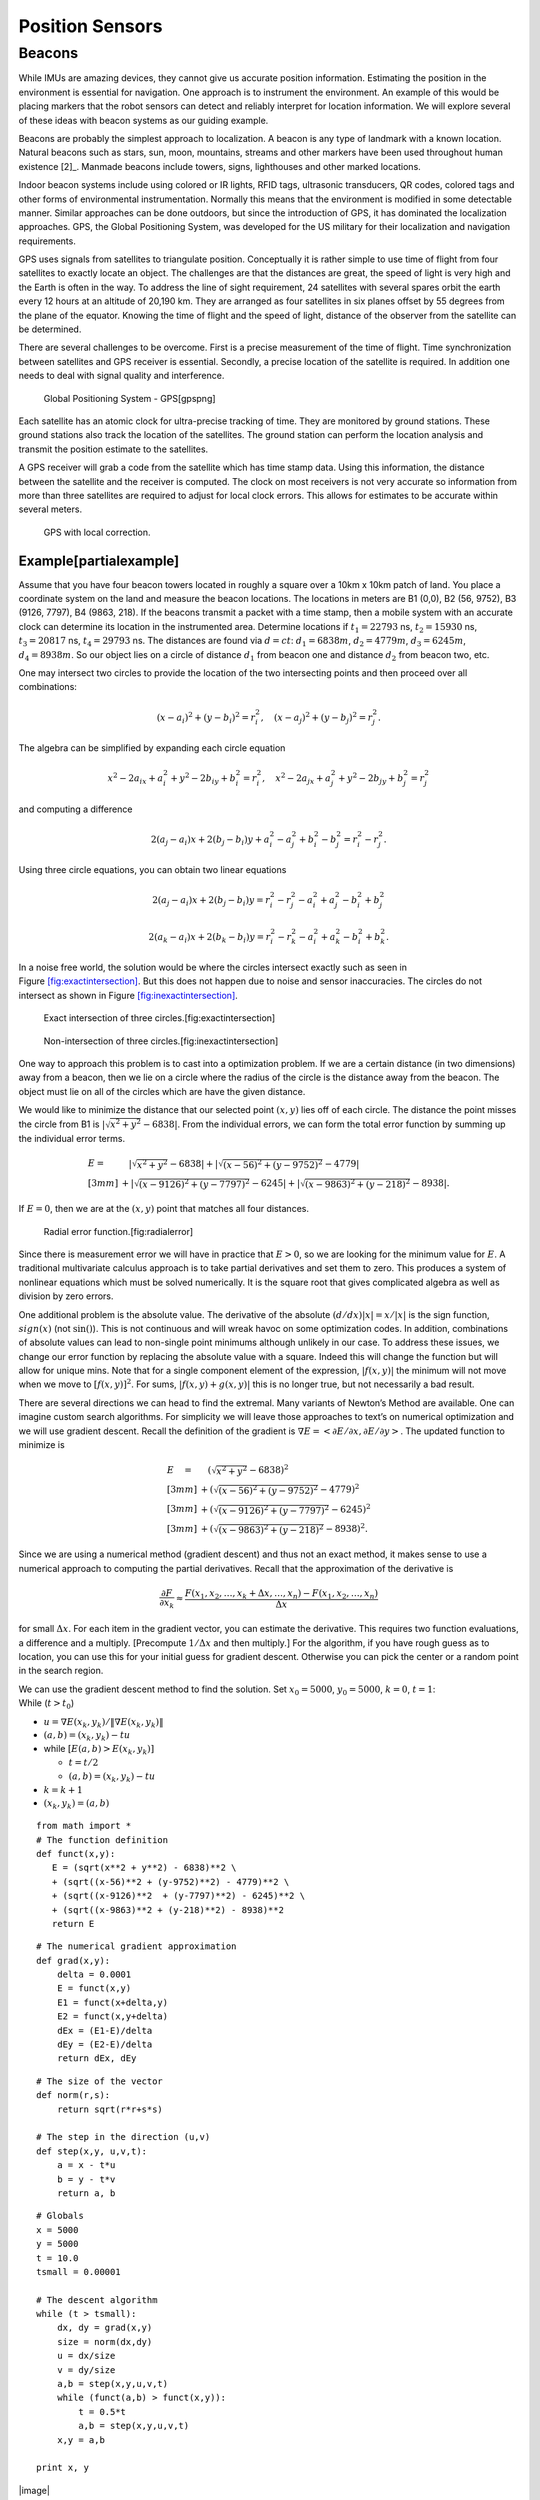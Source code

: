 Position Sensors
----------------

Beacons
~~~~~~~

While IMUs are amazing devices, they cannot give us accurate position
information. Estimating the position in the environment is essential for
navigation. One approach is to instrument the environment. An example of
this would be placing markers that the robot sensors can detect and
reliably interpret for location information. We will explore several of
these ideas with beacon systems as our guiding example.

Beacons are probably the simplest approach to localization. A beacon is
any type of landmark with a known location. Natural beacons such as
stars, sun, moon, mountains, streams and other markers have been used
throughout human existence [2]_. Manmade beacons include towers, signs,
lighthouses and other marked locations.

Indoor beacon systems include using colored or IR lights, RFID tags,
ultrasonic transducers, QR codes, colored tags and other forms of
environmental instrumentation. Normally this means that the environment
is modified in some detectable manner. Similar approaches can be done
outdoors, but since the introduction of GPS, it has dominated the
localization approaches. GPS, the Global Positioning System, was
developed for the US military for their localization and navigation
requirements.

GPS uses signals from satellites to triangulate position. Conceptually
it is rather simple to use time of flight from four satellites to
exactly locate an object. The challenges are that the distances are
great, the speed of light is very high and the Earth is often in the
way. To address the line of sight requirement, 24 satellites with
several spares orbit the earth every 12 hours at an altitude of 20,190
km. They are arranged as four satellites in six planes offset by 55
degrees from the plane of the equator. Knowing the time of flight and
the speed of light, distance of the observer from the satellite can be
determined.

There are several challenges to be overcome. First is a precise
measurement of the time of flight. Time synchronization between
satellites and GPS receiver is essential. Secondly, a precise location
of the satellite is required. In addition one needs to deal with signal
quality and interference.

.. raw:: latex

   \centering

.. figure:: sensor/gps
   :alt: Global Positioning System - GPS[gpspng]

   Global Positioning System - GPS[gpspng]

Each satellite has an atomic clock for ultra-precise tracking of time.
They are monitored by ground stations. These ground stations also track
the location of the satellites. The ground station can perform the
location analysis and transmit the position estimate to the satellites.

A GPS receiver will grab a code from the satellite which has time stamp
data. Using this information, the distance between the satellite and the
receiver is computed. The clock on most receivers is not very accurate
so information from more than three satellites are required to adjust
for local clock errors. This allows for estimates to be accurate within
several meters.

.. raw:: latex

   \centering

.. figure:: sensor/dgps
   :alt: GPS with local correction.

   GPS with local correction.

Example[partialexample]
'''''''''''''''''''''''

Assume that you have four beacon towers located in roughly a square over
a 10km x 10km patch of land. You place a coordinate system on the land
and measure the beacon locations. The locations in meters are B1 (0,0),
B2 (56, 9752), B3 (9126, 7797), B4 (9863, 218). If the beacons transmit
a packet with a time stamp, then a mobile system with an accurate clock
can determine its location in the instrumented area. Determine locations
if :math:`t_1 = 22793` ns, :math:`t_2 = 15930` ns, :math:`t_3 = 20817`
ns, :math:`t_4 =  29793` ns. The distances are found via :math:`d = ct`:
:math:`d_1 = 6838 m`, :math:`d_2 = 4779 m`, :math:`d_3 = 6245 m`,
:math:`d_4 = 8938 m`. So our object lies on a circle of distance
:math:`d_1` from beacon one and distance :math:`d_2` from beacon two,
etc.

One may intersect two circles to provide the location of the two
intersecting points and then proceed over all combinations:

.. math:: (x-a_i)^2 + (y-b_i)^2 = r_i^2 , \quad (x-a_j)^2 + (y-b_j)^2 = r_j^2 .

The algebra can be simplified by expanding each circle equation

.. math:: x^2 - 2a_ix + a_i^2 + y^2 - 2b_iy + b_i^2 = r_i^2 , \quad x^2 - 2a_jx + a_j^2 + y^2 - 2b_jy + b_j^2 = r_j^2

and computing a difference

.. math:: 2(a_j-a_i)x + 2(b_j-b_i)y + a_i^2-a_j^2 + b_i^2-b_j^2 = r_i^2 - r_j^2 .

Using three circle equations, you can obtain two linear equations

.. math:: 2(a_j-a_i)x + 2(b_j-b_i)y  = r_i^2 - r_j^2 - a_i^2 + a_j^2 - b_i^2 + b_j^2

.. math:: 2(a_k-a_i)x + 2(b_k-b_i)y = r_i^2 - r_k^2  - a_i^2 + a_k^2 - b_i^2  + b_k^2  .

In a noise free world, the solution would be where the circles intersect
exactly such as seen in
Figure \ `[fig:exactintersection] <#fig:exactintersection>`__. But this
does not happen due to noise and sensor inaccuracies. The circles do not
intersect as shown in
Figure \ `[fig:inexactintersection] <#fig:inexactintersection>`__.

.. raw:: latex

   \centering

.. figure:: math/hough1
   :alt: Exact intersection of three circles.[fig:exactintersection]

   Exact intersection of three circles.[fig:exactintersection]

.. raw:: latex

   \centering

.. figure:: math/hough2
   :alt: Non-intersection of three circles.[fig:inexactintersection]

   Non-intersection of three circles.[fig:inexactintersection]

One way to approach this problem is to cast into a optimization problem.
If we are a certain distance (in two dimensions) away from a beacon,
then we lie on a circle where the radius of the circle is the distance
away from the beacon. The object must lie on all of the circles which
are have the given distance.

We would like to minimize the distance that our selected point
:math:`(x,y)` lies off of each circle. The distance the point misses the
circle from B1 is :math:`|\sqrt{x^2 + y^2} - 6838|`. From the individual
errors, we can form the total error function by summing up the
individual error terms.

.. math::

   \begin{array}{ll}
   E = & \quad  |\sqrt{x^2 + y^2} - 6838|    
    + |\sqrt{(x-56)^2 + (y-9752)^2} - 4779|     \\[3mm]
   & + |\sqrt{(x-9126)^2  + (y-7797)^2} - 6245|    
    + |\sqrt{(x-9863)^2 + (y-218)^2} - 8938|  .
   \end{array}

If :math:`E=0`, then we are at the :math:`(x,y)` point that matches all
four distances.

.. raw:: latex

   \centering

.. figure:: sensor/circerror
   :alt: Radial error function.[fig:radialerror]

   Radial error function.[fig:radialerror]

Since there is measurement error we will have in practice that
:math:`E > 0`, so we are looking for the minimum value for :math:`E`. A
traditional multivariate calculus approach is to take partial
derivatives and set them to zero. This produces a system of nonlinear
equations which must be solved numerically. It is the square root that
gives complicated algebra as well as division by zero errors.

One additional problem is the absolute value. The derivative of the
absolute :math:`(d/dx) |x| = x /|x|` is the sign function,
:math:`sign(x)` (not :math:`\sin ()`). This is not continuous and will
wreak havoc on some optimization codes. In addition, combinations of
absolute values can lead to non-single point minimums although unlikely
in our case. To address these issues, we change our error function by
replacing the absolute value with a square. Indeed this will change the
function but will allow for unique mins. Note that for a single
component element of the expression, :math:`|f(x,y)|` the minimum will
not move when we move to :math:`[f(x,y)]^2`. For sums,
:math:`|f(x,y) + g(x,y)|` this is no longer true, but not necessarily a
bad result.

There are several directions we can head to find the extremal. Many
variants of Newton’s Method are available. One can imagine custom search
algorithms. For simplicity we will leave those approaches to text’s on
numerical optimization and we will use gradient descent. Recall the
definition of the gradient is
:math:`\nabla E = \left< \partial E / \partial x, \partial E / \partial y \right>`.
The updated function to minimize is

.. math::

   \begin{array}{ll}
   E \quad = & \quad  \left(\sqrt{x^2 + y^2} - 6838\right)^2     \\[3mm]
    &+ \left(\sqrt{(x-56)^2 + (y-9752)^2} - 4779\right)^2    \\[3mm]
   & + \left(\sqrt{(x-9126)^2  + (y-7797)^2} - 6245\right)^2   \\[3mm]
   & + \left(\sqrt{(x-9863)^2 + (y-218)^2} - 8938\right)^2 .
   \end{array}

Since we are using a numerical method (gradient descent) and thus not an
exact method, it makes sense to use a numerical approach to computing
the partial derivatives. Recall that the approximation of the derivative
is

.. math:: \displaystyle \frac{\partial F}{\partial x_k} \approx \frac{F(x_1, x_2, \dots , x_k + \Delta x, \dots , x_n) - F(x_1, x_2, \dots  , x_n)}{\Delta x}

for small :math:`\Delta x`. For each item in the gradient vector, you
can estimate the derivative. This requires two function evaluations, a
difference and a multiply. [Precompute :math:`1/\Delta x` and then
multiply.] For the algorithm, if you have rough guess as to location,
you can use this for your initial guess for gradient descent. Otherwise
you can pick the center or a random point in the search region.

| We can use the gradient descent method to find the solution. Set
  :math:`x_0 = 5000`, :math:`y_0=5000`, :math:`k=0`, :math:`t=1`:
| While (:math:`t > t_0`)

-  :math:`u = \nabla E (x_k, y_k) /  \| \nabla E (x_k, y_k) \|`

-  :math:`(a,b) = (x_k,y_k) - t u`

-  while :math:`\left[ E(a,b) > E(x_k,y_k)\right]`

   -  :math:`t = t/2`

   -  :math:`(a,b) = (x_k,y_k) - t u`

-  :math:`k=k+1`

-  :math:`(x_k,y_k) = (a,b)`

::

    from math import *
    # The function definition
    def funct(x,y):
       E = (sqrt(x**2 + y**2) - 6838)**2 \
       + (sqrt((x-56)**2 + (y-9752)**2) - 4779)**2 \
       + (sqrt((x-9126)**2  + (y-7797)**2) - 6245)**2 \
       + (sqrt((x-9863)**2 + (y-218)**2) - 8938)**2
       return E

::

    # The numerical gradient approximation
    def grad(x,y):
        delta = 0.0001
        E = funct(x,y)
        E1 = funct(x+delta,y)
        E2 = funct(x,y+delta)
        dEx = (E1-E)/delta
        dEy = (E2-E)/delta
        return dEx, dEy

::

    # The size of the vector
    def norm(r,s):
        return sqrt(r*r+s*s)

    # The step in the direction (u,v)
    def step(x,y, u,v,t):
        a = x - t*u
        b = y - t*v
        return a, b
     

::

    # Globals
    x = 5000
    y = 5000
    t = 10.0
    tsmall = 0.00001

    # The descent algorithm
    while (t > tsmall):
        dx, dy = grad(x,y)
        size = norm(dx,dy)
        u = dx/size
        v = dy/size
        a,b = step(x,y,u,v,t)
        while (funct(a,b) > funct(x,y)):
            t = 0.5*t
            a,b = step(x,y,u,v,t)
        x,y = a,b

    print x, y

.. raw:: latex

   \centering

|image|

The intersection point is :math:`x = 3120, \quad   y = 6085`. Note that
this algorithm is not guaranteed to converge on the solution (the global
minimum). It can get trapped in local minima. To address this problem
you may re-run the algorithm with different random starting points.

There are plenty of other ways to treat this problem. An image
processing approach akin to the Hough Transform (with voting) would also
work. It is also possible to lay down a grid and then increment grid
cells for each circle that passes through. The cell with the largest
value is a candidate for the location. Starting with a course grid and
refining the grid is a way to produce a hierarchal method that can have
high accuracy but still be fast. See if you can come up with other
approaches to this example.

.. raw:: latex

   \centering

|image|

Compare the ideal case and the case with noise:

.. raw:: latex

   \centering

|image| |image|
